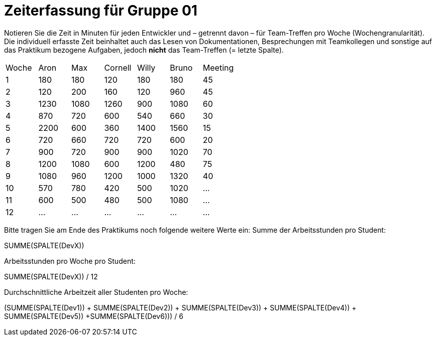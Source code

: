 = Zeiterfassung für Gruppe 01

Notieren Sie die Zeit in Minuten für jeden Entwickler und – getrennt davon – für Team-Treffen pro Woche (Wochengranularität).
Die individuell erfasste Zeit beinhaltet auch das Lesen von Dokumentationen, Besprechungen mit Teamkollegen und sonstige auf das Praktikum bezogene Aufgaben, jedoch *nicht* das Team-Treffen (= letzte Spalte).

// See http://asciidoctor.org/docs/user-manual/#tables
[option="headers"]
|===
|Woche |Aron |Max |Cornell |Willy |Bruno |Meeting
|1  |180   |180    |120    |180    |180   |45       
|2  |120   |200    |160   |120    |960    |45
|3  |1230   |1080    |1260    |900    |1080    |60    
|4  |870   |720    |600   |540    |660    |30    
|5  |2200   |600    |360    |1400    |1560   |15 
|6  |720   |660    |720    |720   |600 |20
|7  |900   |720    |900    |900    |1020    |70    
|8  |1200   |1080    |600    |1200   |480    |75     
|9  |1080   |960    |1200    |1000    |1320    |40       
|10  |570   |780    |420    |500    |1020    |…       
|11  |600   |500    |480    |500    |1080  |…       
|12  |…   |…    |…    |…    |…    |…       
|===

Bitte tragen Sie am Ende des Praktikums noch folgende weitere Werte ein:
Summe der Arbeitsstunden pro Student:

SUMME(SPALTE(DevX))

Arbeitsstunden pro Woche pro Student:

SUMME(SPALTE(DevX)) / 12

Durchschnittliche Arbeitzeit aller Studenten pro Woche:

(SUMME(SPALTE(Dev1)) + SUMME(SPALTE(Dev2)) + SUMME(SPALTE(Dev3)) + SUMME(SPALTE(Dev4)) + SUMME(SPALTE(Dev5)) +SUMME(SPALTE(Dev6))) / 6
